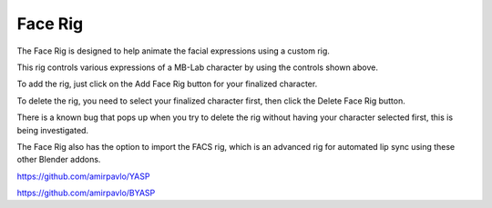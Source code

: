 Face Rig
========

The Face Rig is designed to help animate the facial expressions using a custom rig.

.. image:: images/facerig_main.png

This rig controls various expressions of a MB-Lab character by using the controls shown above.

.. image:: images/facerig_GUI.png

To add the rig, just click on the Add Face Rig button for your finalized character.

To delete the rig, you need to select your finalized character first, then click the Delete Face Rig button.

There is a known bug that pops up when you try to delete the rig without having your character selected first, this is being investigated.

The Face Rig also has the option to import the FACS rig, which is an advanced rig for automated lip sync using these other Blender addons.

.. image:: images/FACS_GUI.png

https://github.com/amirpavlo/YASP

https://github.com/amirpavlo/BYASP


